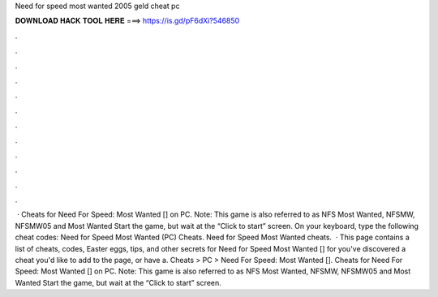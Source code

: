 Need for speed most wanted 2005 geld cheat pc

𝐃𝐎𝐖𝐍𝐋𝐎𝐀𝐃 𝐇𝐀𝐂𝐊 𝐓𝐎𝐎𝐋 𝐇𝐄𝐑𝐄 ===> https://is.gd/pF6dXi?546850

.

.

.

.

.

.

.

.

.

.

.

.

 · Cheats for Need For Speed: Most Wanted [] on PC. Note: This game is also referred to as NFS Most Wanted, NFSMW, NFSMW05 and Most Wanted Start the game, but wait at the “Click to start” screen. On your keyboard, type the following cheat codes: Need for Speed Most Wanted (PC) Cheats. Need for Speed Most Wanted cheats.  · This page contains a list of cheats, codes, Easter eggs, tips, and other secrets for Need for Speed Most Wanted [] for  you've discovered a cheat you'd like to add to the page, or have a. Cheats > PC > Need For Speed: Most Wanted []. Cheats for Need For Speed: Most Wanted [] on PC. Note: This game is also referred to as NFS Most Wanted, NFSMW, NFSMW05 and Most Wanted Start the game, but wait at the “Click to start” screen.